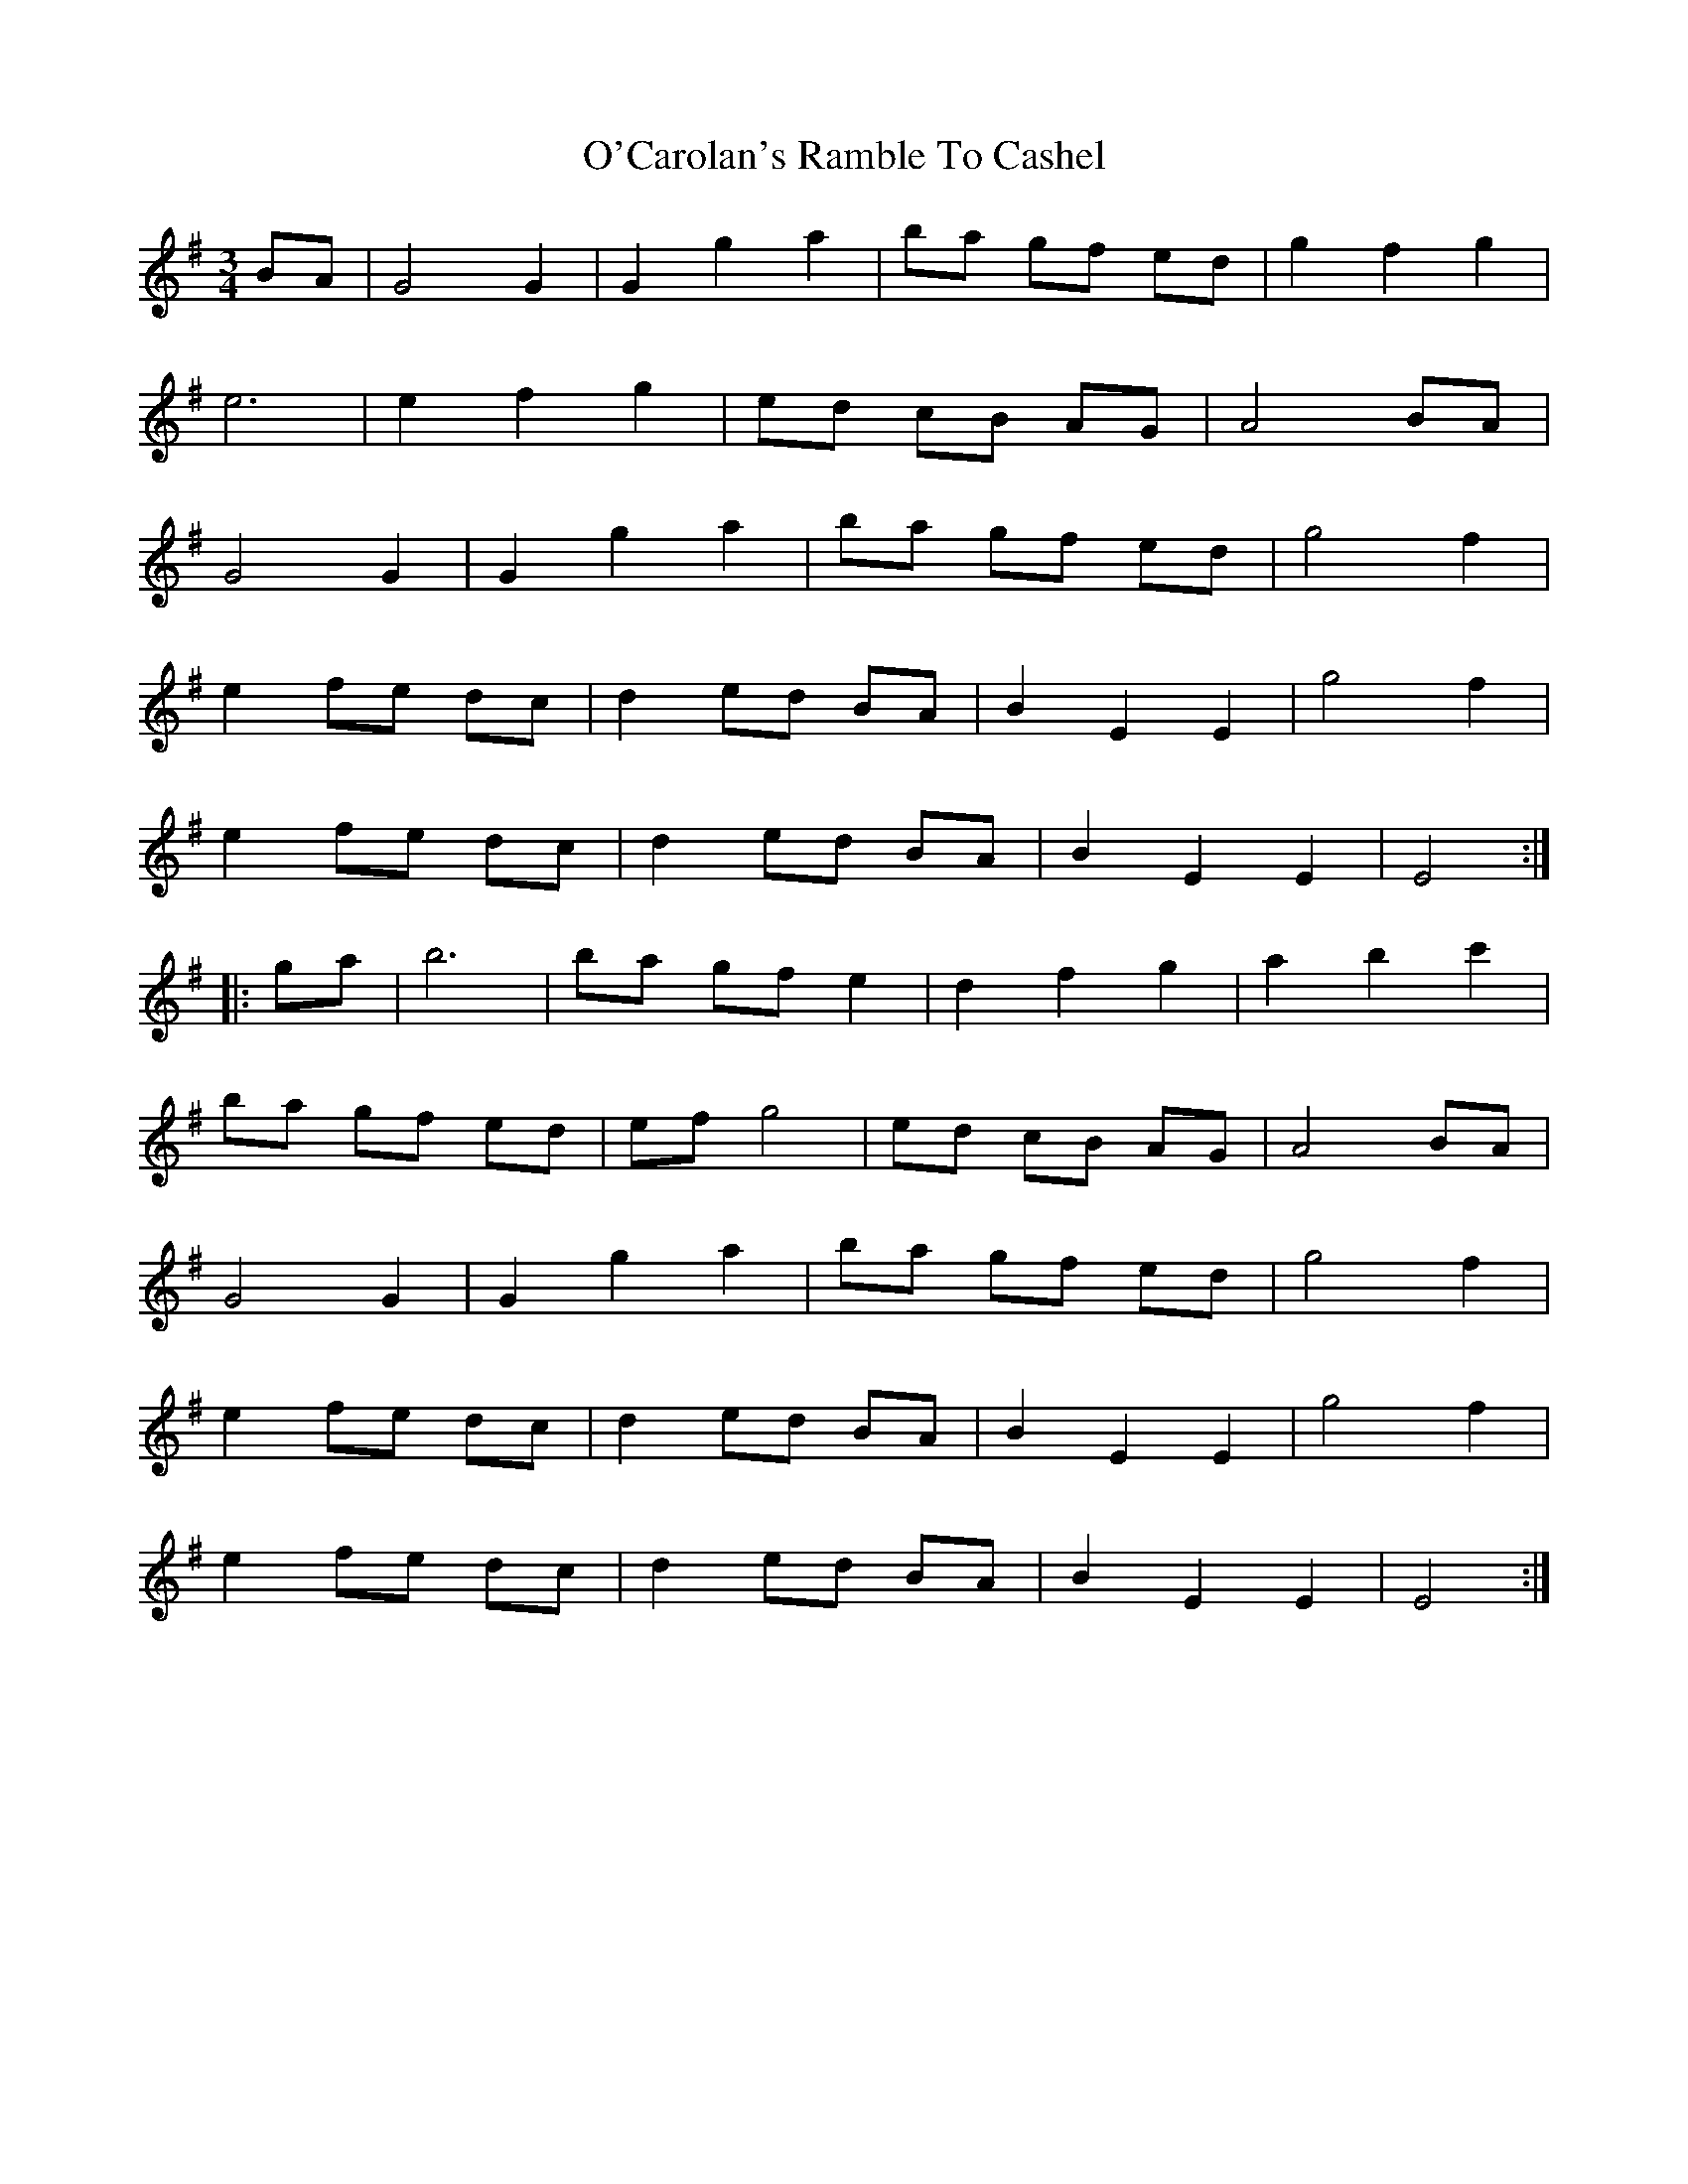 X: 1
T: O'Carolan's Ramble To Cashel
Z: Fliúiteadóir
S: https://thesession.org/tunes/10956#setting10956
R: waltz
M: 3/4
L: 1/8
K: Gmaj
BA | G4 G2 | G2 g2 a2 | ba gf ed | g2 f2 g2 |
e6 | e2 f2 g2 | ed cB AG | A4 BA |
G4 G2 | G2 g2 a2 | ba gf ed | g4 f2 |
e2 fe dc | d2 ed BA | B2 E2 E2 | g4 f2 |
e2 fe dc | d2 ed BA | B2 E2 E2 | E4 :|
|: ga | b6 | ba gf e2 | d2 f2 g2 | a2 b2 c'2 |
ba gf ed | ef g4 | ed cB AG | A4 BA |
G4 G2 | G2 g2 a2 | ba gf ed | g4 f2 |
e2 fe dc | d2 ed BA | B2 E2 E2 | g4 f2 |
e2 fe dc | d2 ed BA | B2 E2 E2 | E4 :|
